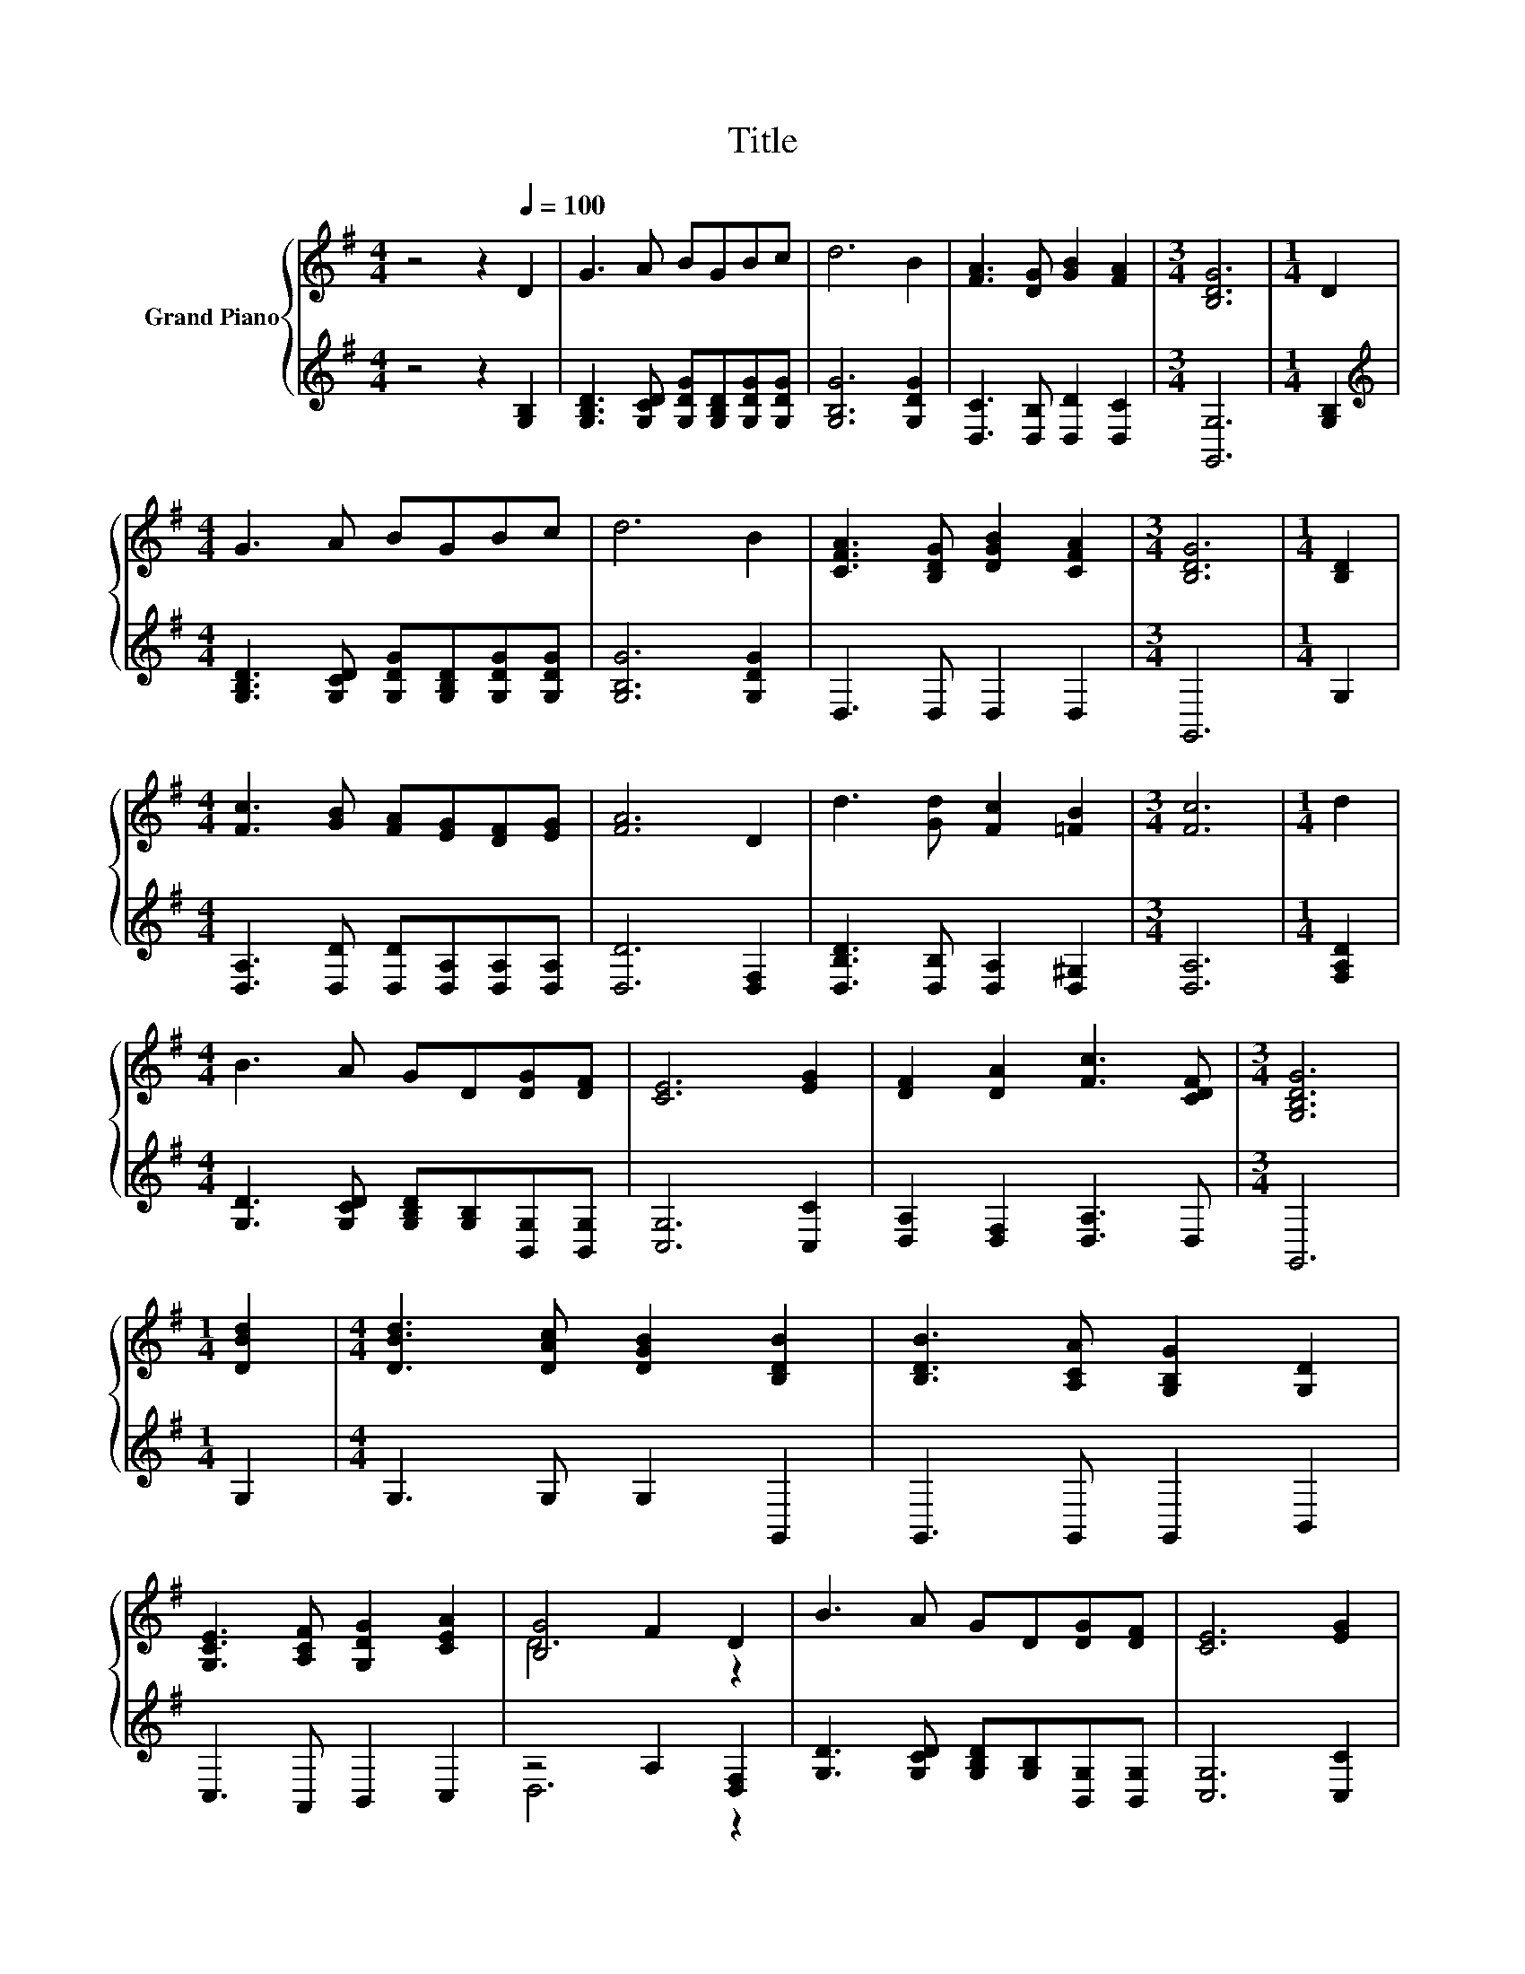 X:1
T:Title
%%score { ( 1 3 ) | ( 2 4 ) }
L:1/8
M:4/4
K:G
V:1 treble nm="Grand Piano"
V:3 treble 
V:2 treble 
V:4 treble 
V:1
 z4 z2[Q:1/4=100] D2 | G3 A BGBc | d6 B2 | [FA]3 [DG] [GB]2 [FA]2 |[M:3/4] [B,DG]6 |[M:1/4] D2 | %6
[M:4/4] G3 A BGBc | d6 B2 | [CFA]3 [B,DG] [DGB]2 [CFA]2 |[M:3/4] [B,DG]6 |[M:1/4] [B,D]2 | %11
[M:4/4] [Fc]3 [GB] [FA][EG][DF][EG] | [FA]6 D2 | d3 [Gd] [Fc]2 [=FB]2 |[M:3/4] [Fc]6 |[M:1/4] d2 | %16
[M:4/4] B3 A GD[DG][DF] | [CE]6 [EG]2 | [DF]2 [DA]2 [Fc]3 [CDF] |[M:3/4] [G,B,DG]6 | %20
[M:1/4] [DBd]2 |[M:4/4] [DBd]3 [DAc] [DGB]2 [B,DB]2 | [B,DB]3 [A,CA] [G,B,G]2 [G,D]2 | %23
 [G,CE]3 [A,CF] [G,DG]2 [CEA]2 | [B,G]4 F2 D2 | B3 A GD[DG][DF] | [CE]6 [EG]2 | %27
 [DF]2 [DA]2 [Fc]3 [DF] |[M:7/4] [B,DG]6 z2 z2 z4 |] %29
V:2
 z4 z2 [G,B,]2 | [G,B,D]3 [G,CD] [G,DG][G,B,D][G,DG][G,DG] | [G,B,G]6 [G,DG]2 | %3
 [D,C]3 [D,B,] [D,D]2 [D,C]2 |[M:3/4] [G,,G,]6 |[M:1/4] [G,B,]2 | %6
[M:4/4][K:treble] [G,B,D]3 [G,CD] [G,DG][G,B,D][G,DG][G,DG] | [G,B,G]6 [G,DG]2 | D,3 D, D,2 D,2 | %9
[M:3/4] G,,6 |[M:1/4] G,2 |[M:4/4] [D,A,]3 [D,D] [D,D][D,A,][D,A,][D,A,] | [D,D]6 [D,F,]2 | %13
 [D,B,D]3 [D,B,] [D,A,]2 [D,^G,]2 |[M:3/4] [D,A,]6 |[M:1/4] [F,A,D]2 | %16
[M:4/4] [G,D]3 [G,CD] [G,B,D][G,B,][B,,G,][B,,G,] | [C,G,]6 [C,C]2 | [D,A,]2 [D,F,]2 [D,A,]3 D, | %19
[M:3/4] G,,6 |[M:1/4] G,2 |[M:4/4] G,3 G, G,2 G,,2 | G,,3 G,, G,,2 B,,2 | C,3 A,, B,,2 C,2 | %24
 z4 A,2 [D,F,]2 | [G,D]3 [G,CD] [G,B,D][G,B,][B,,G,][B,,G,] | [C,G,]6 [C,C]2 | %27
 [D,A,]2 [D,F,]2 [D,A,]3 [D,C] |[M:7/4] [G,,G,]6 z2 z2 z4 |] %29
V:3
 x8 | x8 | x8 | x8 |[M:3/4] x6 |[M:1/4] x2 |[M:4/4] x8 | x8 | x8 |[M:3/4] x6 |[M:1/4] x2 | %11
[M:4/4] x8 | x8 | x8 |[M:3/4] x6 |[M:1/4] x2 |[M:4/4] x8 | x8 | x8 |[M:3/4] x6 |[M:1/4] x2 | %21
[M:4/4] x8 | x8 | x8 | D6 z2 | x8 | x8 | x8 |[M:7/4] x14 |] %29
V:4
 x8 | x8 | x8 | x8 |[M:3/4] x6 |[M:1/4] x2 |[M:4/4][K:treble] x8 | x8 | x8 |[M:3/4] x6 | %10
[M:1/4] x2 |[M:4/4] x8 | x8 | x8 |[M:3/4] x6 |[M:1/4] x2 |[M:4/4] x8 | x8 | x8 |[M:3/4] x6 | %20
[M:1/4] x2 |[M:4/4] x8 | x8 | x8 | D,6 z2 | x8 | x8 | x8 |[M:7/4] x14 |] %29

